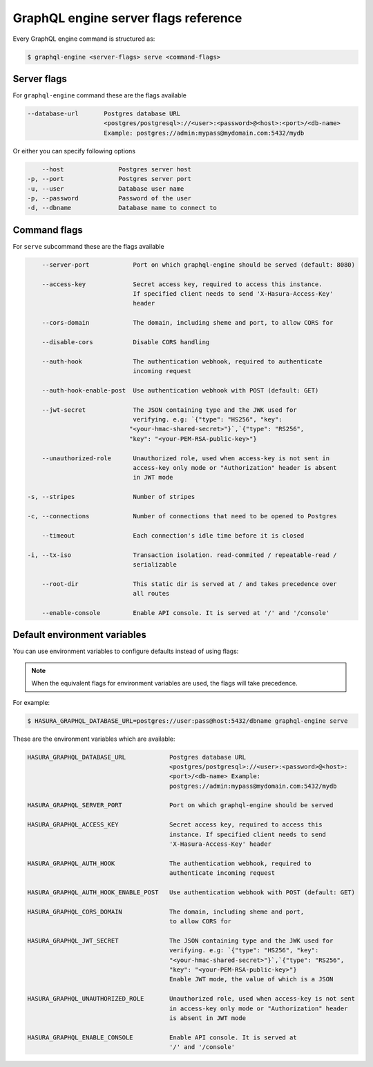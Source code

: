 GraphQL engine server flags reference
=====================================

Every GraphQL engine command is structured as:

.. code-block:: bash

   $ graphql-engine <server-flags> serve <command-flags>

Server flags
^^^^^^^^^^^^

For ``graphql-engine`` command these are the flags available

.. code-block:: none

      --database-url       Postgres database URL
                           <postgres/postgresql>://<user>:<password>@<host>:<port>/<db-name>
                           Example: postgres://admin:mypass@mydomain.com:5432/mydb

Or either you can specify following options

.. code-block:: none

      --host               Postgres server host
  -p, --port               Postgres server port
  -u, --user               Database user name
  -p, --password           Password of the user
  -d, --dbname             Database name to connect to

Command flags
^^^^^^^^^^^^^

For ``serve`` subcommand these are the flags available

.. code-block:: none

       --server-port            Port on which graphql-engine should be served (default: 8080)

       --access-key             Secret access key, required to access this instance.
                                If specified client needs to send 'X-Hasura-Access-Key'
                                header

       --cors-domain            The domain, including sheme and port, to allow CORS for

       --disable-cors           Disable CORS handling

       --auth-hook              The authentication webhook, required to authenticate
                                incoming request

       --auth-hook-enable-post  Use authentication webhook with POST (default: GET)

       --jwt-secret             The JSON containing type and the JWK used for
                                verifying. e.g: `{"type": "HS256", "key":
                               "<your-hmac-shared-secret>"}`,`{"type": "RS256",
                               "key": "<your-PEM-RSA-public-key>"}

       --unauthorized-role      Unauthorized role, used when access-key is not sent in
                                access-key only mode or "Authorization" header is absent
                                in JWT mode

   -s, --stripes                Number of stripes

   -c, --connections            Number of connections that need to be opened to Postgres

       --timeout                Each connection's idle time before it is closed

   -i, --tx-iso                 Transaction isolation. read-commited / repeatable-read /
                                serializable

       --root-dir               This static dir is served at / and takes precedence over
                                all routes
                                
       --enable-console         Enable API console. It is served at '/' and '/console'


Default environment variables
^^^^^^^^^^^^^^^^^^^^^^^^^^^^^

You can use environment variables to configure defaults instead of using flags:

.. note::
  When the equivalent flags for environment variables are used, the flags will take precedence.

For example:

.. code-block:: bash

   $ HASURA_GRAPHQL_DATABASE_URL=postgres://user:pass@host:5432/dbname graphql-engine serve


These are the environment variables which are available:

.. code-block:: none

   HASURA_GRAPHQL_DATABASE_URL            Postgres database URL
                                          <postgres/postgresql>://<user>:<password>@<host>:
                                          <port>/<db-name> Example:
                                          postgres://admin:mypass@mydomain.com:5432/mydb

   HASURA_GRAPHQL_SERVER_PORT             Port on which graphql-engine should be served

   HASURA_GRAPHQL_ACCESS_KEY              Secret access key, required to access this
                                          instance. If specified client needs to send
                                          'X-Hasura-Access-Key' header

   HASURA_GRAPHQL_AUTH_HOOK               The authentication webhook, required to
                                          authenticate incoming request

   HASURA_GRAPHQL_AUTH_HOOK_ENABLE_POST   Use authentication webhook with POST (default: GET)

   HASURA_GRAPHQL_CORS_DOMAIN             The domain, including sheme and port,
                                          to allow CORS for

   HASURA_GRAPHQL_JWT_SECRET              The JSON containing type and the JWK used for
                                          verifying. e.g: `{"type": "HS256", "key":
                                          "<your-hmac-shared-secret>"}`,`{"type": "RS256",
                                          "key": "<your-PEM-RSA-public-key>"}
                                          Enable JWT mode, the value of which is a JSON

   HASURA_GRAPHQL_UNAUTHORIZED_ROLE       Unauthorized role, used when access-key is not sent
                                          in access-key only mode or "Authorization" header
                                          is absent in JWT mode

   HASURA_GRAPHQL_ENABLE_CONSOLE          Enable API console. It is served at
                                          '/' and '/console'

